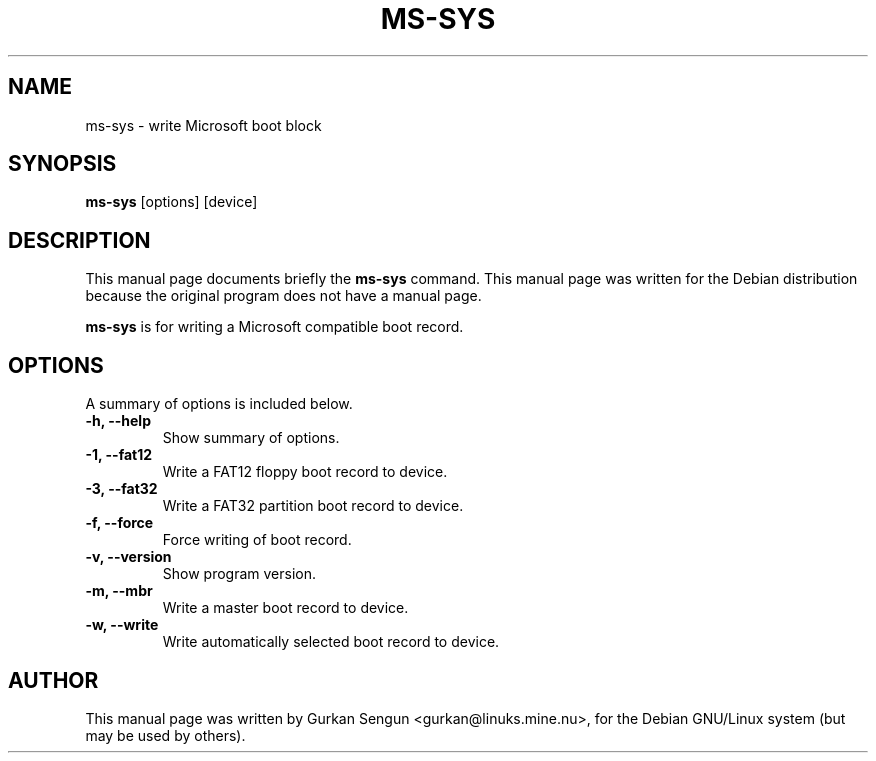 .\"                                      Hey, EMACS: -*- nroff -*-
.\" First parameter, NAME, should be all caps
.\" Second parameter, SECTION, should be 1-8, maybe w/ subsection
.\" other parameters are allowed: see man(7), man(1)
.TH MS-SYS 1 "February 19, 2003"
.\" Please adjust this date whenever revising the manpage.
.\"
.\" Some roff macros, for reference:
.\" .nh        disable hyphenation
.\" .hy        enable hyphenation
.\" .ad l      left justify
.\" .ad b      justify to both left and right margins
.\" .nf        disable filling
.\" .fi        enable filling
.\" .br        insert line break
.\" .sp <n>    insert n+1 empty lines
.\" for manpage-specific macros, see man(7)
.SH NAME
ms-sys \- write Microsoft boot block
.SH SYNOPSIS
.B ms-sys
.RI "[options] [device]"
.SH DESCRIPTION
This manual page documents briefly the
.B ms-sys
command.
This manual page was written for the Debian distribution
because the original program does not have a manual page.
.PP
.\" TeX users may be more comfortable with the \fB<whatever>\fP and
.\" \fI<whatever>\fP escape sequences to invode bold face and italics, 
.\" respectively.
\fBms-sys\fP is for writing a Microsoft compatible boot record.
.SH OPTIONS
A summary of options is included below.
.TP
.B \-h, \-\-help
Show summary of options.
.TP
.B \-1, \-\-fat12
Write a FAT12 floppy boot record to device.
.TP
.B \-3, \-\-fat32
Write a FAT32 partition boot record to device.
.TP
.B \-f, \-\-force
Force writing of boot record.
.TP
.B \-v, \-\-version
Show program version.
.TP
.B \-m, \-\-mbr
Write a master boot record to device.
.TP
.B \-w, \-\-write
Write automatically selected boot record to device.
.br
.SH AUTHOR
This manual page was written by Gurkan Sengun <gurkan@linuks.mine.nu>,
for the Debian GNU/Linux system (but may be used by others).
